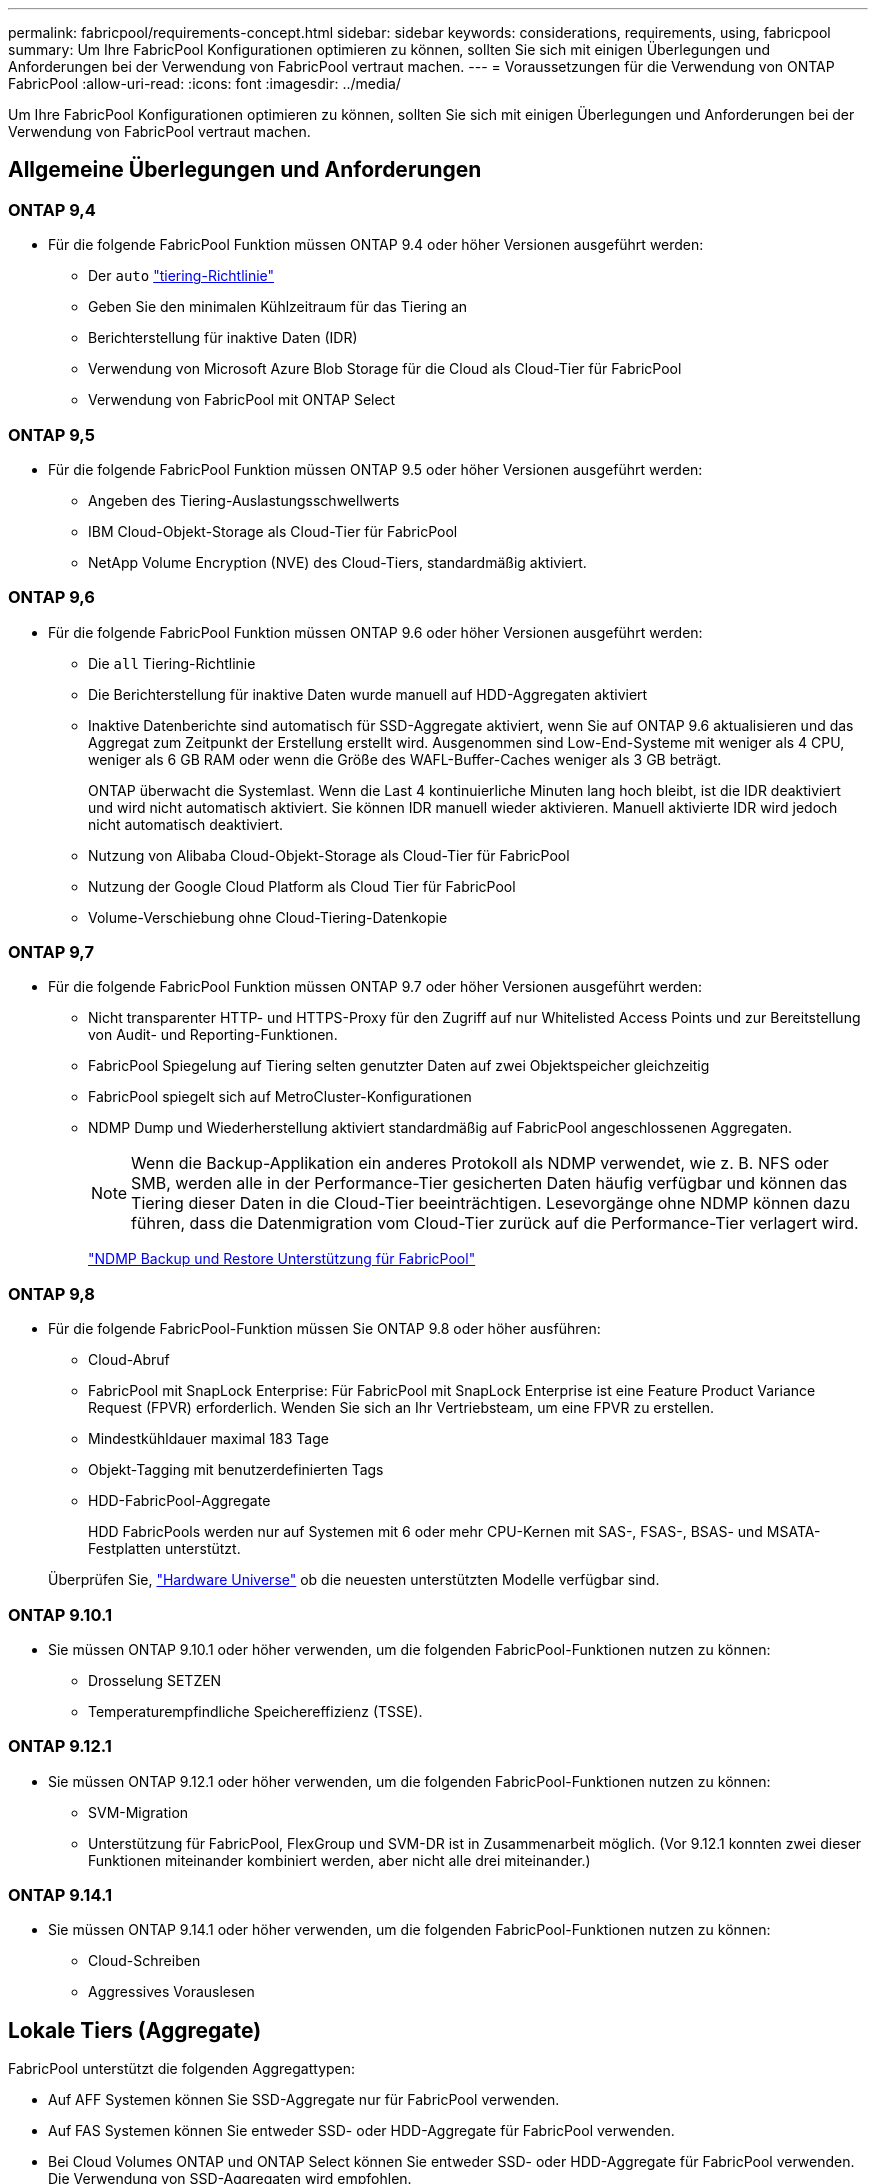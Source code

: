 ---
permalink: fabricpool/requirements-concept.html 
sidebar: sidebar 
keywords: considerations, requirements, using, fabricpool 
summary: Um Ihre FabricPool Konfigurationen optimieren zu können, sollten Sie sich mit einigen Überlegungen und Anforderungen bei der Verwendung von FabricPool vertraut machen. 
---
= Voraussetzungen für die Verwendung von ONTAP FabricPool
:allow-uri-read: 
:icons: font
:imagesdir: ../media/


[role="lead"]
Um Ihre FabricPool Konfigurationen optimieren zu können, sollten Sie sich mit einigen Überlegungen und Anforderungen bei der Verwendung von FabricPool vertraut machen.



== Allgemeine Überlegungen und Anforderungen



=== ONTAP 9,4

* Für die folgende FabricPool Funktion müssen ONTAP 9.4 oder höher Versionen ausgeführt werden:
+
** Der `auto` link:tiering-policies-concept.html#types-of-fabricpool-tiering-policies["tiering-Richtlinie"]
** Geben Sie den minimalen Kühlzeitraum für das Tiering an
** Berichterstellung für inaktive Daten (IDR)
** Verwendung von Microsoft Azure Blob Storage für die Cloud als Cloud-Tier für FabricPool
** Verwendung von FabricPool mit ONTAP Select






=== ONTAP 9,5

* Für die folgende FabricPool Funktion müssen ONTAP 9.5 oder höher Versionen ausgeführt werden:
+
** Angeben des Tiering-Auslastungsschwellwerts
** IBM Cloud-Objekt-Storage als Cloud-Tier für FabricPool
** NetApp Volume Encryption (NVE) des Cloud-Tiers, standardmäßig aktiviert.






=== ONTAP 9,6

* Für die folgende FabricPool Funktion müssen ONTAP 9.6 oder höher Versionen ausgeführt werden:
+
** Die `all` Tiering-Richtlinie
** Die Berichterstellung für inaktive Daten wurde manuell auf HDD-Aggregaten aktiviert
** Inaktive Datenberichte sind automatisch für SSD-Aggregate aktiviert, wenn Sie auf ONTAP 9.6 aktualisieren und das Aggregat zum Zeitpunkt der Erstellung erstellt wird. Ausgenommen sind Low-End-Systeme mit weniger als 4 CPU, weniger als 6 GB RAM oder wenn die Größe des WAFL-Buffer-Caches weniger als 3 GB beträgt.
+
ONTAP überwacht die Systemlast. Wenn die Last 4 kontinuierliche Minuten lang hoch bleibt, ist die IDR deaktiviert und wird nicht automatisch aktiviert. Sie können IDR manuell wieder aktivieren. Manuell aktivierte IDR wird jedoch nicht automatisch deaktiviert.

** Nutzung von Alibaba Cloud-Objekt-Storage als Cloud-Tier für FabricPool
** Nutzung der Google Cloud Platform als Cloud Tier für FabricPool
** Volume-Verschiebung ohne Cloud-Tiering-Datenkopie






=== ONTAP 9,7

* Für die folgende FabricPool Funktion müssen ONTAP 9.7 oder höher Versionen ausgeführt werden:
+
** Nicht transparenter HTTP- und HTTPS-Proxy für den Zugriff auf nur Whitelisted Access Points und zur Bereitstellung von Audit- und Reporting-Funktionen.
** FabricPool Spiegelung auf Tiering selten genutzter Daten auf zwei Objektspeicher gleichzeitig
** FabricPool spiegelt sich auf MetroCluster-Konfigurationen
** NDMP Dump und Wiederherstellung aktiviert standardmäßig auf FabricPool angeschlossenen Aggregaten.
+
[NOTE]
====
Wenn die Backup-Applikation ein anderes Protokoll als NDMP verwendet, wie z. B. NFS oder SMB, werden alle in der Performance-Tier gesicherten Daten häufig verfügbar und können das Tiering dieser Daten in die Cloud-Tier beeinträchtigen. Lesevorgänge ohne NDMP können dazu führen, dass die Datenmigration vom Cloud-Tier zurück auf die Performance-Tier verlagert wird.

====
+
https://kb.netapp.com/Advice_and_Troubleshooting/Data_Storage_Software/ONTAP_OS/NDMP_Backup_and_Restore_supported_for_FabricPool%3F["NDMP Backup und Restore Unterstützung für FabricPool"]







=== ONTAP 9,8

* Für die folgende FabricPool-Funktion müssen Sie ONTAP 9.8 oder höher ausführen:
+
** Cloud-Abruf
** FabricPool mit SnapLock Enterprise: Für FabricPool mit SnapLock Enterprise ist eine Feature Product Variance Request (FPVR) erforderlich. Wenden Sie sich an Ihr Vertriebsteam, um eine FPVR zu erstellen.
** Mindestkühldauer maximal 183 Tage
** Objekt-Tagging mit benutzerdefinierten Tags
** HDD-FabricPool-Aggregate
+
HDD FabricPools werden nur auf Systemen mit 6 oder mehr CPU-Kernen mit SAS-, FSAS-, BSAS- und MSATA-Festplatten unterstützt.

+
Überprüfen Sie, https://hwu.netapp.com/Home/Index["Hardware Universe"^] ob die neuesten unterstützten Modelle verfügbar sind.







=== ONTAP 9.10.1

* Sie müssen ONTAP 9.10.1 oder höher verwenden, um die folgenden FabricPool-Funktionen nutzen zu können:
+
** Drosselung SETZEN
** Temperaturempfindliche Speichereffizienz (TSSE).






=== ONTAP 9.12.1

* Sie müssen ONTAP 9.12.1 oder höher verwenden, um die folgenden FabricPool-Funktionen nutzen zu können:
+
** SVM-Migration
** Unterstützung für FabricPool, FlexGroup und SVM-DR ist in Zusammenarbeit möglich. (Vor 9.12.1 konnten zwei dieser Funktionen miteinander kombiniert werden, aber nicht alle drei miteinander.)






=== ONTAP 9.14.1

* Sie müssen ONTAP 9.14.1 oder höher verwenden, um die folgenden FabricPool-Funktionen nutzen zu können:
+
** Cloud-Schreiben
** Aggressives Vorauslesen






== Lokale Tiers (Aggregate)

FabricPool unterstützt die folgenden Aggregattypen:

* Auf AFF Systemen können Sie SSD-Aggregate nur für FabricPool verwenden.
* Auf FAS Systemen können Sie entweder SSD- oder HDD-Aggregate für FabricPool verwenden.
* Bei Cloud Volumes ONTAP und ONTAP Select können Sie entweder SSD- oder HDD-Aggregate für FabricPool verwenden. Die Verwendung von SSD-Aggregaten wird empfohlen.


[NOTE]
====
Flash Pool Aggregate, die sowohl SSDs als auch HDDs enthalten, werden nicht unterstützt.

====


== Cloud-Tiers

FabricPool unterstützt die Nutzung der folgenden Objektspeicher als Cloud-Tier:

* Alibaba Cloud Objekt-Storage-Service (Standard, Infrequent Access)
* Amazon S3 (Standard, Standard-IA, One Zone-IA, Intelligent Tiering, Glacier Instant Retrieval)
* Kommerzielle Amazon Cloud Services (C2S)
* Google Cloud Storage (Multi-Regional, Regional, Nearline, Coldline, Archiv)
* IBM Cloud Objekt-Storage (Standard, Vault, Cold Vault, Flex)
* Microsoft Azure Blob Storage (Hot und Cool)
* NetApp ONTAP S3 (ONTAP 9.8 und höher)
* NetApp StorageGRID (StorageGRID 10.3 und höher)


[NOTE]
====
Glacier Flexible Retrieval und Glacier Deep Archive werden nicht unterstützt.

====
* Der Objektspeicher „`bucket`“ (Container), den Sie verwenden möchten, muss bereits eingerichtet, mindestens 10 GB Speicherplatz aufweisen und darf nicht umbenannt werden.
* Eine Cloud-Tier kann nach der Anbindung nicht von einer lokalen Tier getrennt werden. Sie können jedoch link:create-mirror-task.html["FabricPool Spiegel"]eine lokale Tier einer anderen Cloud-Tier zuordnen.




== Intercluster LIFs

Hochverfügbarkeitspaare (HA) für Cluster, die FabricPool verwenden, erfordern zwei Intercluster LIFs für die Verbindung mit der Cloud-Ebene. NetApp empfiehlt, eine Intercluster LIF auf zusätzliche HA-Paare zu erstellen, um nahtlos Cloud-Tiers mit lokalen Tiers dieser Nodes zu verbinden.

Durch das Deaktivieren oder Löschen einer Intercluster-LIF wird die Kommunikation mit der Cloud-Ebene unterbrochen.


NOTE: Da gleichzeitige SnapMirror- und SnapVault-Replizierungsvorgänge die Netzwerkverbindung zur Cloud-Tier nutzen, sind Initialisierung und RTO von der verfügbaren Bandbreite und Latenz zur Cloud-Tier abhängig. Wenn die Verbindungsressourcen erschöpft sind, kann es zu Leistungseinbußen kommen. Durch die proaktive Konfiguration mehrerer LIFs können diese Art von Netzwerksättigung deutlich verringert werden.

Wenn Sie mehr als eine Intercluster LIF auf einem Node mit anderem Routing verwenden, empfiehlt NetApp, diese in verschiedenen IPspaces zu platzieren. Während der Konfiguration kann FabricPool aus mehreren IPspaces wählen, es ist jedoch nicht möglich, spezifische Intercluster LIFs innerhalb eines IPspaces auszuwählen.



== Netzwerkzeitprotokoll (NTP)

Um sicherzustellen, dass die Zeit zwischen den Clustern synchronisiert wird, ist eine NTP-Konfiguration (Network Time Protocol) erforderlich. link:../system-admin/manage-cluster-time-concept.html["Erfahren Sie, wie Sie NTP konfigurieren"] .



== ONTAP Storage-Effizienzfunktionen

Storage-Effizienzfunktionen wie Komprimierung, Deduplizierung und Data-Compaction bleiben beim Verschieben von Daten in die Cloud-Tier erhalten. Dadurch sinken die erforderliche Objekt-Storage-Kapazität und die Transportkosten.


NOTE: Ab ONTAP 9.15.1 unterstützt FabricPool die Intel QuickAssist-Technologie (QAT4), die eine aggressivere und leistungsstärkere Speichereffizienz ermöglicht.

Die Inline-Deduplizierung von Aggregaten wird auf der lokalen Tier unterstützt, die damit verbundene Storage-Effizienz wird jedoch nicht auf Objekte übertragen, die auf der Cloud-Tier gespeichert sind.

Wird die Richtlinie für das Tiering aller Volumes genutzt, so kann die mit Hintergrunddeduplizierung verbundene Storage-Effizienz verringert werden, da die Daten höchstwahrscheinlich auf das Tiering verschoben werden, bevor die zusätzliche Storage-Effizienz angewendet werden kann.



== BlueXP Tiering Lizenz

Bei FabricPool ist eine kapazitätsbasierte Lizenz erforderlich, wenn Drittanbieter von Objekt-Storage-Providern (wie Amazon S3) als Cloud-Tiers für AFF und FAS Systeme angeschlossen werden. Wenn Sie StorageGRID oder ONTAP S3 als Cloud-Tier oder bei Tiering mit Cloud Volumes ONTAP, Amazon FSX for NetApp ONTAP oder Azure NetApp Files nutzen, ist keine BlueXP Tiering-Lizenz erforderlich.

BlueXP Lizenzen (einschließlich Add-on oder Erweiterungen bereits vorhandener FabricPool Lizenzen) werden in der aktiviert link:https://docs.netapp.com/us-en/bluexp-tiering/concept-cloud-tiering.html["Das Digital Wallet von BlueXP"^].



== StorageGRID Konsistenzkontrollen

Die Konsistenzsteuerungen von StorageGRID haben Einfluss darauf, wie die Metadaten, die StorageGRID zum Nachverfolgen von Objekten verwendet, zwischen Nodes verteilt werden, und auf die Verfügbarkeit von Objekten für Client-Anforderungen. NetApp empfiehlt die Verwendung der standardmäßigen Konsistenzsteuerung für Buckets, die als FabricPool-Ziele verwendet werden, „Read-after-New-write“.


NOTE: Verwenden Sie nicht die verfügbare Konsistenzsteuerung für Buckets, die als FabricPool-Ziele verwendet werden.



== Zusätzliche Überlegungen zum Tiering von Daten, auf die SAN-Protokolle zugegriffen wird

Beim Tiering von Daten, auf die über SAN-Protokolle zugegriffen wird, empfiehlt NetApp die Nutzung von Private Clouds wie ONTAP S3 oder StorageGRID aus Gründen der Konnektivität.


IMPORTANT: Sie sollten beachten, dass bei der Verwendung von FabricPool in einer SAN-Umgebung mit einem Windows-Host, wenn der Objekt-Storage beim Daten-Tiering in die Cloud über einen längeren Zeitraum nicht mehr verfügbar ist, Dateien auf der NetApp-LUN auf dem Windows-Host möglicherweise nicht mehr zugänglich sind oder verschwinden. Siehe Knowledge Base-Artikel link:https://kb.netapp.com/onprem/ontap/os/During_FabricPool_S3_object_store_unavailable_Windows_SAN_host_reported_filesystem_corruption["Während FabricPool S3-Objektspeicher nicht verfügbar Windows SAN-Host gemeldet Dateisystem Korruption"^].



== Quality of Service

* Bei Verwendung von Throughput Floors (QoS Min) muss die Tiering-Richtlinie auf den Volumes auf festgelegt werden `none`, bevor das Aggregat an FabricPool angehängt werden kann.
+
Andere Tiering-Richtlinien verhindern, dass das Aggregat an FabricPool angeschlossen wird. Eine QoS-Richtlinie erzwingt keine Durchsatzraten, wenn FabricPool aktiviert ist.





== Funktionalität oder Funktionen, die nicht von FabricPool unterstützt werden

* Objektspeicher mit WORM-Fähigkeit und Objektversionierung aktiviert.
* Richtlinien für das Information Lifecycle Management (ILM), die auf Objektspeicher-Buckets angewendet werden
+
FabricPool unterstützt die Information Lifecycle Management-Richtlinien von StorageGRID nur für die Datenreplizierung und Erasure Coding, um Daten der Cloud-Tier vor Ausfällen zu schützen. FabricPool unterstützt jedoch erweiterte ILM-Regeln wie z. B. das Filtern nach Benutzer-Metadaten oder Tags. ILM umfasst in der Regel verschiedene Richtlinien zur Verschiebung und Löschung. Für die Daten im Cloud-Tier von FabricPool können diese Richtlinien störend sein. Durch die Verwendung von FabricPool mit ILM-Richtlinien, die auf Objektspeichern konfiguriert sind, kann es zu Datenverlusten kommen.

* Transition der Daten von 7-Mode mit den CLI-Befehlen von ONTAP oder dem 7-Mode Transition Tool
* RAID SyncMirror, außer in einer MetroCluster Konfiguration
* SnapLock Volumes bei Verwendung von ONTAP 9.7 und früheren Versionen
* link:../snaplock/snapshot-lock-concept.html["Manipulationssichere Snapshots"]
+
Manipulationssichere Snapshots bieten unveränderliche Schutzmechanismen, die nicht gelöscht werden können. Da FabricPool Daten löschen muss, können FabricPool- und Snapshot-Sperren nicht auf demselben Volume aktiviert werden.

* Tape-Backup mit SMTape für FabricPool-fähige Aggregate
* Die Auto Balance Funktion
* Volumes mit einer anderen Speicherplatzgarantie als `none`
+
Mit Ausnahme von Root-SVM-Volumes und CIFS-Audit-Staging-Volumes unterstützt FabricPool nicht die Anbindung einer Cloud-Ebene an ein Aggregat, das Volumes enthält, und verwendet dabei nur eine Speicherplatzgarantie `none`. Zum Beispiel `volume` (`-space-guarantee` `volume`wird ein Volume mit einer Raumgarantie von) nicht unterstützt.

* Cluster mit link:../data-protection/snapmirror-licensing-concept.html#data-protection-optimized-license["DP_optimierte Lizenz"]
* Flash Pool-Aggregate

